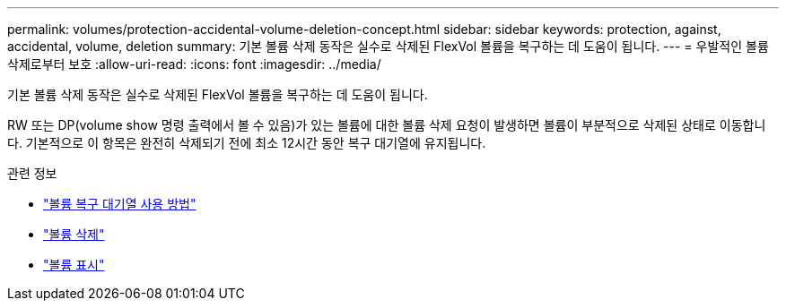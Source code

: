 ---
permalink: volumes/protection-accidental-volume-deletion-concept.html 
sidebar: sidebar 
keywords: protection, against, accidental, volume, deletion 
summary: 기본 볼륨 삭제 동작은 실수로 삭제된 FlexVol 볼륨을 복구하는 데 도움이 됩니다. 
---
= 우발적인 볼륨 삭제로부터 보호
:allow-uri-read: 
:icons: font
:imagesdir: ../media/


[role="lead"]
기본 볼륨 삭제 동작은 실수로 삭제된 FlexVol 볼륨을 복구하는 데 도움이 됩니다.

RW 또는 DP(volume show 명령 출력에서 볼 수 있음)가 있는 볼륨에 대한 볼륨 삭제 요청이 발생하면 볼륨이 부분적으로 삭제된 상태로 이동합니다. 기본적으로 이 항목은 완전히 삭제되기 전에 최소 12시간 동안 복구 대기열에 유지됩니다.

.관련 정보
* link:https://kb.netapp.com/Advice_and_Troubleshooting/Data_Storage_Software/ONTAP_OS/How_to_use_the_Volume_Recovery_Queue["볼륨 복구 대기열 사용 방법"^]
* link:https://docs.netapp.com/us-en/ontap-cli/volume-delete.html["볼륨 삭제"^]
* link:https://docs.netapp.com/us-en/ontap-cli/volume-show.html["볼륨 표시"^]

